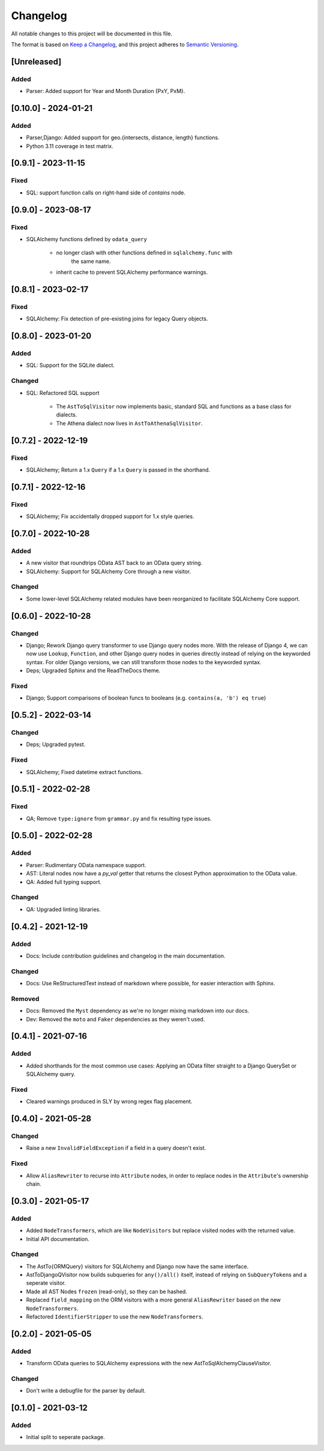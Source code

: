
Changelog
=========

All notable changes to this project will be documented in this file.

The format is based on `Keep a Changelog <https://keepachangelog.com/en/1.0.0/>`_\ ,
and this project adheres to `Semantic Versioning <https://semver.org/spec/v2.0.0.html>`_.

[Unreleased]
---------------------

Added
^^^^^

* Parser: Added support for Year and Month Duration {PxY, PxM}.

[0.10.0] - 2024-01-21
---------------------

Added
^^^^^

* Parser,Django: Added support for geo.{intersects, distance, length} functions.
* Python 3.11 coverage in test matrix.


[0.9.1] - 2023-11-15
--------------------

Fixed
^^^^^

* SQL: support function calls on right-hand side of `contains` node.


[0.9.0] - 2023-08-17
--------------------

Fixed
^^^^^

* SQLAlchemy functions defined by ``odata_query``

    - no longer clash with other functions defined in ``sqlalchemy.func`` with
       the same name.
    - inherit cache to prevent SQLAlchemy performance warnings.


[0.8.1] - 2023-02-17
--------------------

Fixed
^^^^^

* SQLAlchemy: Fix detection of pre-existing joins for legacy Query objects.


[0.8.0] - 2023-01-20
--------------------

Added
^^^^^

* SQL: Support for the SQLite dialect.

Changed
^^^^^^^

* SQL: Refactored SQL support

    - The ``AstToSqlVisitor`` now implements basic, standard SQL and functions
      as a base class for dialects.
    - The Athena dialect now lives in ``AstToAthenaSqlVisitor``.


[0.7.2] - 2022-12-19
--------------------

Fixed
^^^^^

* SQLAlchemy; Return a 1.x ``Query`` if a 1.x ``Query`` is passed in the shorthand.


[0.7.1] - 2022-12-16
--------------------

Fixed
^^^^^

* SQLAlchemy; Fix accidentally dropped support for 1.x style queries.


[0.7.0] - 2022-10-28
--------------------

Added
^^^^^

* A new visitor that roundtrips OData AST back to an OData query string.
* SQLAlchemy: Support for SQLAlchemy Core through a new visitor.


Changed
^^^^^^^

* Some lower-level SQLAlchemy related modules have been reorganized to
  facilitate SQLAlchemy Core support.


[0.6.0] - 2022-10-28
--------------------

Changed
^^^^^^^

* Django; Rework Django query transformer to use Django query nodes more.
  With the release of Django 4, we can now use ``Lookup``, ``Function``, and other
  Django query nodes in queries directly instead of relying on the keyworded
  syntax. For older Django versions, we can still transform those nodes to the
  keyworded syntax.
* Deps; Upgraded Sphinx and the ReadTheDocs theme.


Fixed
^^^^^

* Django; Support comparisons of boolean funcs to booleans
  (e.g. ``contains(a, 'b') eq true``)


[0.5.2] - 2022-03-14
--------------------

Changed
^^^^^^^

* Deps; Upgraded pytest.

Fixed
^^^^^

* SQLAlchemy; Fixed datetime extract functions.


[0.5.1] - 2022-02-28
--------------------

Fixed
^^^^^

* QA; Remove ``type:ignore`` from ``grammar.py`` and fix resulting type issues.


[0.5.0] - 2022-02-28
--------------------

Added
^^^^^

* Parser: Rudimentary OData namespace support.
* AST: Literal nodes now have a `py_val` getter that returns the closest Python
  approximation to the OData value.
* QA: Added full typing support.

Changed
^^^^^^^

* QA: Upgraded linting libraries.


[0.4.2] - 2021-12-19
--------------------

Added
^^^^^

* Docs: Include contribution guidelines and changelog in the main documentation.

Changed
^^^^^^^

* Docs: Use ReStructuredText instead of markdown where possible, for easier
  interaction with Sphinx.

Removed
^^^^^^^

* Docs: Removed the ``Myst`` dependency as we're no longer mixing markdown into
  our docs.
* Dev: Removed the ``moto`` and ``Faker`` dependencies as they weren't used.

[0.4.1] - 2021-07-16
--------------------

Added
^^^^^

* Added shorthands for the most common use cases: Applying an OData filter
  straight to a Django QuerySet or SQLAlchemy query.

Fixed
^^^^^

* Cleared warnings produced in SLY by wrong regex flag placement.

[0.4.0] - 2021-05-28
--------------------

Changed
^^^^^^^

* Raise a new ``InvalidFieldException`` if a field in a query doesn't exist.

Fixed
^^^^^

* Allow ``AliasRewriter`` to recurse into ``Attribute`` nodes, in order to replace
  nodes in the ``Attribute``\ 's ownership chain.

[0.3.0] - 2021-05-17
--------------------

Added
^^^^^

* Added ``NodeTransformers``\ , which are like ``NodeVisitors`` but replace visited
  nodes with the returned value.
* Initial API documentation.

Changed
^^^^^^^

* The AstTo{ORMQuery} visitors for SQLAlchemy and Django now have the same
  interface.
* AstToDjangoQVisitor now builds subqueries for ``any()/all()`` itself, instead
  of relying on ``SubQueryToken``\ s and a seperate visitor.
* Made all AST Nodes ``frozen`` (read-only), so they can be hashed.
* Replaced ``field_mapping`` on the ORM visitors with a more general
  ``AliasRewriter`` based on the new ``NodeTransformers``.
* Refactored ``IdentifierStripper`` to use the new ``NodeTransformers``.

[0.2.0] - 2021-05-05
--------------------

Added
^^^^^

* Transform OData queries to SQLAlchemy expressions with the new
  AstToSqlAlchemyClauseVisitor.

Changed
^^^^^^^

* Don't write a debugfile for the parser by default.

[0.1.0] - 2021-03-12
--------------------

Added
^^^^^

* Initial split to seperate package.

